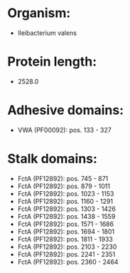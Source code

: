 * Organism:
- Ileibacterium valens
* Protein length:
- 2528.0
* Adhesive domains:
- VWA (PF00092): pos. 133 - 327
* Stalk domains:
- FctA (PF12892): pos. 745 - 871
- FctA (PF12892): pos. 879 - 1011
- FctA (PF12892): pos. 1023 - 1153
- FctA (PF12892): pos. 1160 - 1291
- FctA (PF12892): pos. 1303 - 1426
- FctA (PF12892): pos. 1438 - 1559
- FctA (PF12892): pos. 1571 - 1686
- FctA (PF12892): pos. 1694 - 1801
- FctA (PF12892): pos. 1811 - 1933
- FctA (PF12892): pos. 2103 - 2230
- FctA (PF12892): pos. 2241 - 2351
- FctA (PF12892): pos. 2360 - 2464

